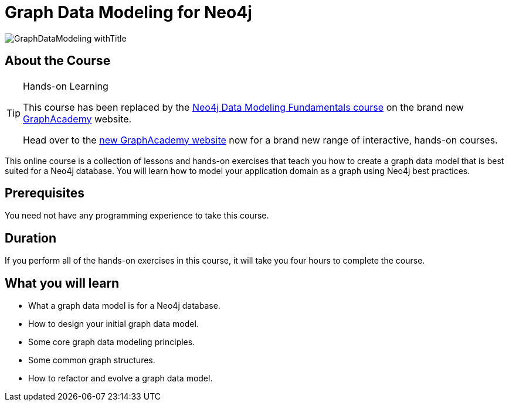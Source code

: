 = Graph Data Modeling for Neo4j
:slug: graph-data-modeling
:description: Learn how to model your application data as a Neo4j graph data model.
:page-slug: {slug}
:page-description: {description}
:page-layout: training-enrollment
:page-course-duration: 4 hrs
:page-illustration: https://s3.amazonaws.com/dev.assets.neo4j.com/wp-content/courseLogos/GraphDataModeling.jpg
:page-ogimage: https://s3.amazonaws.com/dev.assets.neo4j.com/wp-content/courseLogos/GraphDataModeling_withTitle.jpg

image::https://s3.amazonaws.com/dev.assets.neo4j.com/wp-content/courseLogos/GraphDataModeling_withTitle.jpg[]

== About the Course

[TIP]
.Hands-on Learning
====
This course has been replaced by the link:https://graphacademy.neo4j.com/courses/modeling-fundamentals/?ref=old[Neo4j Data Modeling Fundamentals course] on the brand new link:https://graphacademy.neo4j.com/?ref=old[GraphAcademy^] website.

Head over to the link:https://graphacademy.neo4j.com?ref=old[new GraphAcademy website^] now for a brand new range of interactive, hands-on courses.
====

This online course is a collection of lessons and hands-on exercises that teach you how to create a graph data model that is best suited for a Neo4j database.
You will learn how to model your application domain as a graph using Neo4j best practices.

== Prerequisites

You need not have any programming experience to take this course.

== Duration

If you perform all of the hands-on exercises in this course, it will take you four hours to complete the course.

== What you will learn

* What a graph data model is for a Neo4j database.
* How to design your initial graph data model.
* Some core graph data modeling principles.
* Some common graph structures.
* How to refactor and evolve a graph data model.
